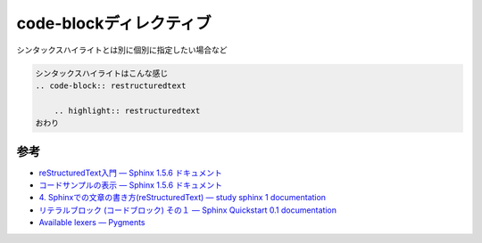 ===============================================================================
code-blockディレクティブ
===============================================================================

シンタックスハイライトとは別に個別に指定したい場合など

.. code-block:: restructuredtext

    シンタックスハイライトはこんな感じ
    .. code-block:: restructuredtext

        .. highlight:: restructuredtext
    おわり




参考
=========
* `reStructuredText入門 — Sphinx 1.5.6 ドキュメント <http://www.sphinx-doc.org/ja/stable/rest.html#source-code>`_
* `コードサンプルの表示 — Sphinx 1.5.6 ドキュメント <http://www.sphinx-doc.org/ja/stable/markup/code.html>`_
* `4. Sphinxでの文章の書き方(reStructuredText) — study sphinx 1 documentation <http://planset-study-sphinx.readthedocs.io/ja/latest/04.html#id10>`_
* `リテラルブロック (コードブロック) その１ — Sphinx Quickstart 0.1 documentation <http://usaturn.net/osc/07/write_rest4.html>`_
* `Available lexers — Pygments <http://pygments.org/docs/lexers/>`_
